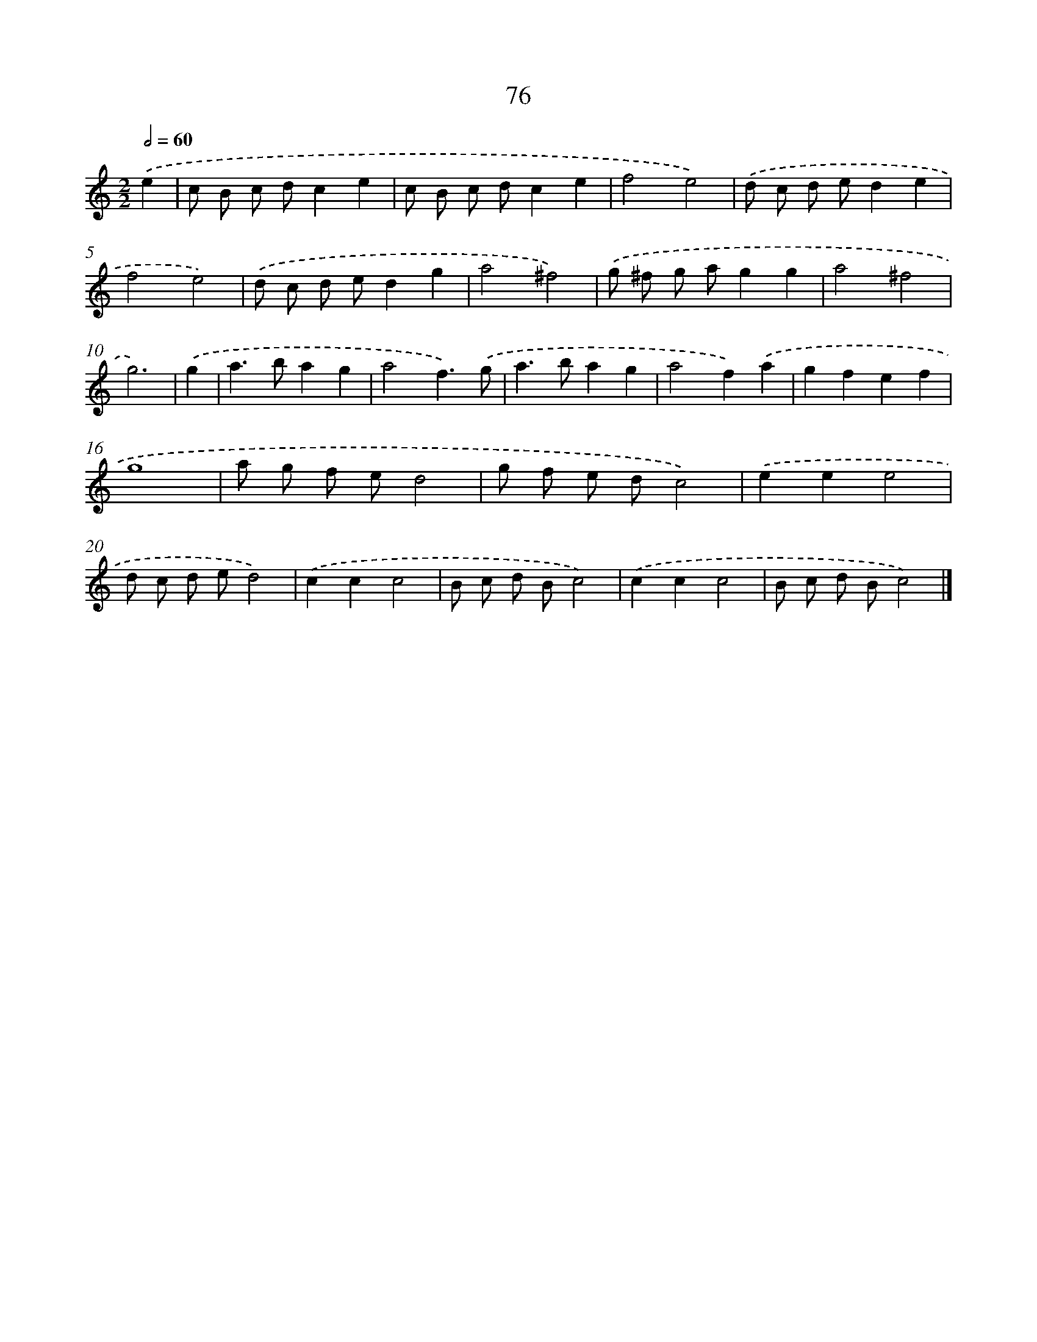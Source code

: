 X: 7438
T: 76
%%abc-version 2.0
%%abcx-abcm2ps-target-version 5.9.1 (29 Sep 2008)
%%abc-creator hum2abc beta
%%abcx-conversion-date 2018/11/01 14:36:37
%%humdrum-veritas 2457096346
%%humdrum-veritas-data 3153607160
%%continueall 1
%%barnumbers 0
L: 1/8
M: 2/2
Q: 1/2=60
K: C clef=treble
.('e2 [I:setbarnb 1]|
c B c dc2e2 |
c B c dc2e2 |
f4e4) |
.('d c d ed2e2 |
f4e4) |
.('d c d ed2g2 |
a4^f4) |
.('g ^f g ag2g2 |
a4^f4 |
g6) |
.('g2 [I:setbarnb 11]|
a2>b2a2g2 |
a4f3).('g |
a2>b2a2g2 |
a4f2).('a2 |
g2f2e2f2 |
g8 |
a g f ed4 |
g f e dc4) |
.('e2e2e4 |
d c d ed4) |
.('c2c2c4 |
B c d Bc4) |
.('c2c2c4 |
B c d Bc4) |]
